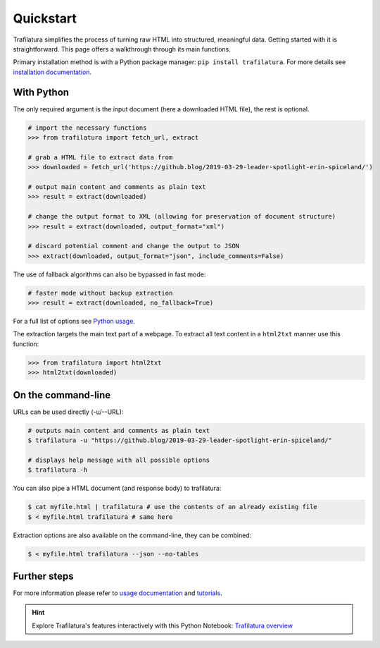 Quickstart
==========


Trafilatura simplifies the process of turning raw HTML into structured, meaningful data. Getting started with it is straightforward. This page offers a walkthrough through its main functions.


Primary installation method is with a Python package manager: ``pip install trafilatura``. For more details see `installation documentation <installation.html>`_.


With Python
-----------

The only required argument is the input document (here a downloaded HTML file), the rest is optional.

.. code-block:: python

    # import the necessary functions
    >>> from trafilatura import fetch_url, extract

    # grab a HTML file to extract data from
    >>> downloaded = fetch_url('https://github.blog/2019-03-29-leader-spotlight-erin-spiceland/')

    # output main content and comments as plain text
    >>> result = extract(downloaded)

    # change the output format to XML (allowing for preservation of document structure)
    >>> result = extract(downloaded, output_format="xml")

    # discard potential comment and change the output to JSON
    >>> extract(downloaded, output_format="json", include_comments=False)

The use of fallback algorithms can also be bypassed in fast mode:

.. code-block:: python

    # faster mode without backup extraction
    >>> result = extract(downloaded, no_fallback=True)


For a full list of options see `Python usage <usage-python.html>`_.

The extraction targets the main text part of a webpage. To extract all text content in a ``html2txt`` manner use this function:

.. code-block:: python

    >>> from trafilatura import html2txt
    >>> html2txt(downloaded)


On the command-line
-------------------


URLs can be used directly (-u/--URL):

.. code-block:: bash

    # outputs main content and comments as plain text
    $ trafilatura -u "https://github.blog/2019-03-29-leader-spotlight-erin-spiceland/"

    # displays help message with all possible options
    $ trafilatura -h

You can also pipe a HTML document (and response body) to trafilatura:

.. code-block:: bash

    $ cat myfile.html | trafilatura # use the contents of an already existing file
    $ < myfile.html trafilatura # same here


Extraction options are also available on the command-line, they can be combined:

.. code-block:: bash

    $ < myfile.html trafilatura --json --no-tables



Further steps
-------------


For more information please refer to `usage documentation <usage.html>`_ and `tutorials <tutorials.html>`_.

.. hint::
     Explore Trafilatura's features interactively with this Python Notebook: `Trafilatura overview <Trafilatura_Overview.ipynb>`_
